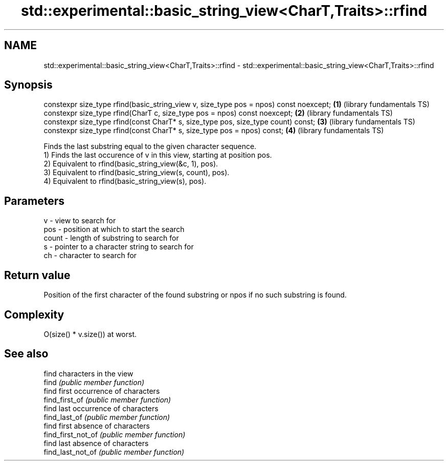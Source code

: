 .TH std::experimental::basic_string_view<CharT,Traits>::rfind 3 "2020.03.24" "http://cppreference.com" "C++ Standard Libary"
.SH NAME
std::experimental::basic_string_view<CharT,Traits>::rfind \- std::experimental::basic_string_view<CharT,Traits>::rfind

.SH Synopsis

  constexpr size_type rfind(basic_string_view v, size_type pos = npos) const noexcept; \fB(1)\fP (library fundamentals TS)
  constexpr size_type rfind(CharT c, size_type pos = npos) const noexcept;             \fB(2)\fP (library fundamentals TS)
  constexpr size_type rfind(const CharT* s, size_type pos, size_type count) const;     \fB(3)\fP (library fundamentals TS)
  constexpr size_type rfind(const CharT* s, size_type pos = npos) const;               \fB(4)\fP (library fundamentals TS)

  Finds the last substring equal to the given character sequence.
  1) Finds the last occurence of v in this view, starting at position pos.
  2) Equivalent to rfind(basic_string_view(&c, 1), pos).
  3) Equivalent to rfind(basic_string_view(s, count), pos).
  4) Equivalent to rfind(basic_string_view(s), pos).

.SH Parameters


  v     - view to search for
  pos   - position at which to start the search
  count - length of substring to search for
  s     - pointer to a character string to search for
  ch    - character to search for



.SH Return value

  Position of the first character of the found substring or npos if no such substring is found.

.SH Complexity

  O(size() * v.size()) at worst.

.SH See also


                    find characters in the view
  find              \fI(public member function)\fP
                    find first occurrence of characters
  find_first_of     \fI(public member function)\fP
                    find last occurrence of characters
  find_last_of      \fI(public member function)\fP
                    find first absence of characters
  find_first_not_of \fI(public member function)\fP
                    find last absence of characters
  find_last_not_of  \fI(public member function)\fP





